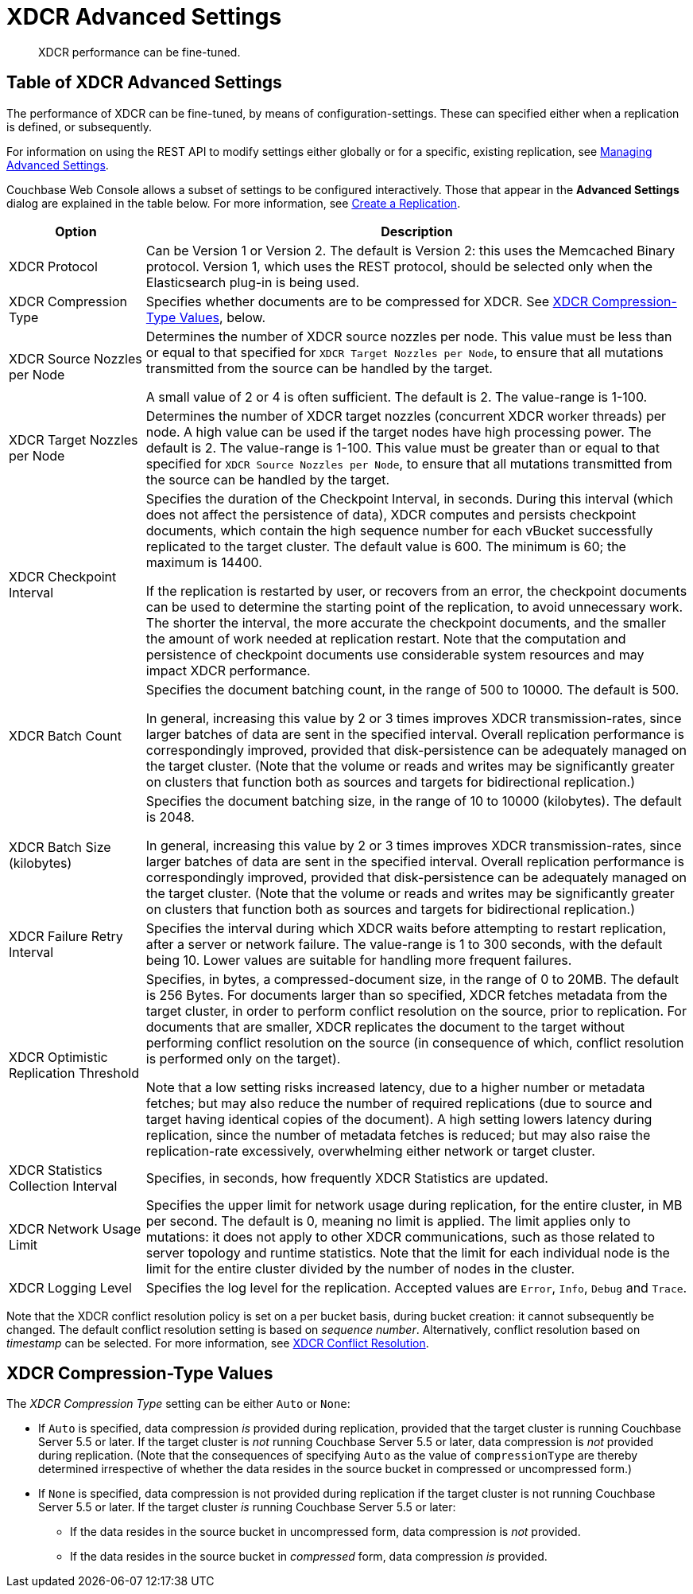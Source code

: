 = XDCR Advanced Settings
:page-aliases: learn:clusters-and-availability/xdcr-advanced-settings

[abstract]
XDCR performance can be fine-tuned.

[#table-of-xdcr-advanced-settings]
== Table of XDCR Advanced Settings

The performance of XDCR can be fine-tuned, by means of configuration-settings.
These can specified either when a replication is defined, or subsequently.

For information on using the REST API to modify settings either globally or for a specific, existing replication, see xref:rest-api:rest-xdcr-adv-settings.adoc[Managing Advanced Settings].

Couchbase Web Console allows a subset of settings to be configured interactively.
Those that appear in the *Advanced Settings* dialog are explained in the table below.
For more information, see xref:manage:manage-xdcr/create-xdcr-replication.adoc[Create a Replication].

[cols="1,4"]
|===
| Option | Description

| XDCR Protocol
| Can be Version 1 or Version 2.
The default is Version 2: this uses the Memcached Binary protocol.
Version 1, which uses the REST protocol, should be selected only when the Elasticsearch plug-in is being used.

| XDCR Compression Type
| Specifies whether documents are to be compressed for XDCR.
See xref:xdcr-reference:xdcr-advanced-settings.adoc#xdcr-compression-type-values[XDCR Compression-Type Values], below.

| XDCR Source Nozzles per Node
| Determines the number of XDCR source nozzles per node.
This value must be less than or equal to that specified for `XDCR Target Nozzles per Node`, to ensure that all mutations transmitted from the source can be handled by the target.

A small value of 2 or 4 is often sufficient.
The default is 2. The value-range is 1-100.

| XDCR Target Nozzles per Node
|
Determines the number of XDCR target nozzles (concurrent XDCR worker threads) per node.
A high value can be used if the target nodes have high processing power.
The default is 2.
The value-range is 1-100.
This value must be greater than or equal to that specified for `XDCR Source Nozzles per Node`, to ensure that all mutations transmitted from the source can be handled by the target.

| XDCR Checkpoint Interval
| Specifies the duration of the Checkpoint Interval, in seconds.
During this interval (which does not affect the persistence of data), XDCR computes and persists checkpoint documents, which contain the high sequence number for each vBucket successfully replicated to the target cluster.
The default value is 600.
The minimum is 60; the maximum is 14400.

If the replication is restarted by user, or recovers from an error, the checkpoint documents can be used to determine the starting point of the replication, to avoid unnecessary work.
The shorter the interval, the more accurate the checkpoint documents, and the smaller the amount of work needed at replication restart.
Note that the computation and persistence of checkpoint documents use considerable system resources and may impact XDCR performance.

| XDCR Batch Count
| Specifies the document batching count, in the range of 500 to 10000.
The default is 500.

In general, increasing this value by 2 or 3 times improves XDCR transmission-rates, since larger batches of data are sent in the specified interval. Overall replication performance is correspondingly improved, provided that disk-persistence can be adequately managed on the target cluster.
(Note that the volume or reads and writes may be significantly greater on clusters that function both as sources and targets for bidirectional replication.)

| XDCR Batch Size (kilobytes)
| Specifies the document batching size, in the range of 10 to 10000 (kilobytes).
The default is 2048.

In general, increasing this value by 2 or 3 times improves XDCR transmission-rates, since larger batches of data are sent in the specified interval.
Overall replication performance is correspondingly improved, provided that disk-persistence can be adequately managed on the target cluster.
(Note that the volume or reads and writes may be significantly greater on clusters that function both as sources and targets for bidirectional replication.)

| XDCR Failure Retry Interval
| Specifies the interval during which XDCR waits before attempting to restart replication, after a server or network failure.
The value-range is 1 to 300 seconds, with the default being 10.
Lower values are suitable for handling more frequent failures.

| XDCR Optimistic Replication Threshold
| Specifies, in bytes, a compressed-document size, in the range of 0 to 20MB.
The default is 256 Bytes. For documents larger than so specified, XDCR fetches metadata from the target cluster, in order to perform conflict resolution on the source, prior to replication.
For documents that are smaller, XDCR replicates the document to the target without performing conflict resolution on the source (in consequence of which, conflict resolution is performed only on the target).

Note that a low setting risks increased latency, due to a higher number or metadata fetches; but may also reduce the number of required replications (due to source and target having identical copies of the document).
A high setting lowers latency during replication, since the number of metadata fetches is reduced; but may also raise the replication-rate excessively, overwhelming either network or target cluster.

| XDCR Statistics Collection Interval
| Specifies, in seconds, how frequently XDCR Statistics are updated.

| XDCR Network Usage Limit
| Specifies the upper limit for network usage during replication, for the entire cluster, in MB per second.
The default is 0, meaning no limit is applied.
The limit applies only to mutations: it does not apply to other XDCR communications, such as those related to server topology and runtime statistics.
Note that the limit for each individual node is the limit for the entire cluster divided by the number of nodes in the cluster.

| XDCR Logging Level
| Specifies the log level for the replication.
Accepted values are `Error`, `Info`, `Debug` and `Trace`.
|===

Note that the XDCR conflict resolution policy is set on a per bucket basis, during bucket creation: it cannot subsequently be changed.
The default conflict resolution setting is based on _sequence number_.
Alternatively, conflict resolution based on _timestamp_ can be selected.
For more information, see xref:learn:clusters-and-availability/xdcr-conflict-resolution.adoc[XDCR Conflict Resolution].

[#xdcr-compression-type-values]
== XDCR Compression-Type Values

The _XDCR Compression Type_ setting can be either `Auto` or `None`:

* If `Auto` is specified, data compression _is_ provided during replication, provided that the target cluster is running Couchbase Server 5.5 or later.
If the target cluster is _not_ running Couchbase Server 5.5 or later, data compression is _not_ provided during replication.
(Note that the consequences of specifying `Auto` as the value of `compressionType` are thereby determined irrespective of whether the data resides in the source bucket in compressed or uncompressed form.)
* If `None` is specified, data compression is not provided during replication if the target cluster is not running Couchbase Server 5.5 or later.
If the target cluster _is_ running Couchbase Server 5.5 or later:
** If the data resides in the source bucket in uncompressed form, data compression is _not_ provided.

** If the data resides in the source bucket in _compressed_ form, data compression _is_ provided.
